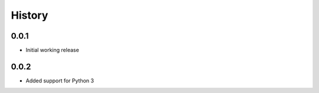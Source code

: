 .. :changelog:

History
-------

0.0.1
+++++++++++++++++++++++
* Initial working release

0.0.2
+++++++++++++++++++++++
* Added support for Python 3

